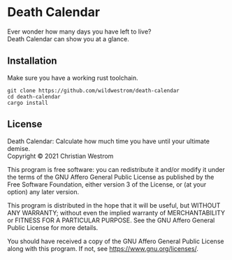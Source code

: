 * Death Calendar

  Ever wonder how many days you have left to live?\\
  Death Calendar can show you at a glance.

** Installation
Make sure you have a working rust toolchain.

#+begin_src shell
  git clone https://github.com/wildwestrom/death-calendar
  cd death-calendar
  cargo install
#+end_src

** License
   Death Calendar: Calculate how much time you have until your ultimate demise.\\
   Copyright © 2021 Christian Westrom

   This program is free software: you can redistribute it and/or modify
   it under the terms of the GNU Affero General Public License as
   published by the Free Software Foundation, either version 3 of the
   License, or (at your option) any later version.

   This program is distributed in the hope that it will be useful,
   but WITHOUT ANY WARRANTY; without even the implied warranty of
   MERCHANTABILITY or FITNESS FOR A PARTICULAR PURPOSE.  See the
   GNU Affero General Public License for more details.

   You should have received a copy of the GNU Affero General Public License
   along with this program.  If not, see <https://www.gnu.org/licenses/>.
